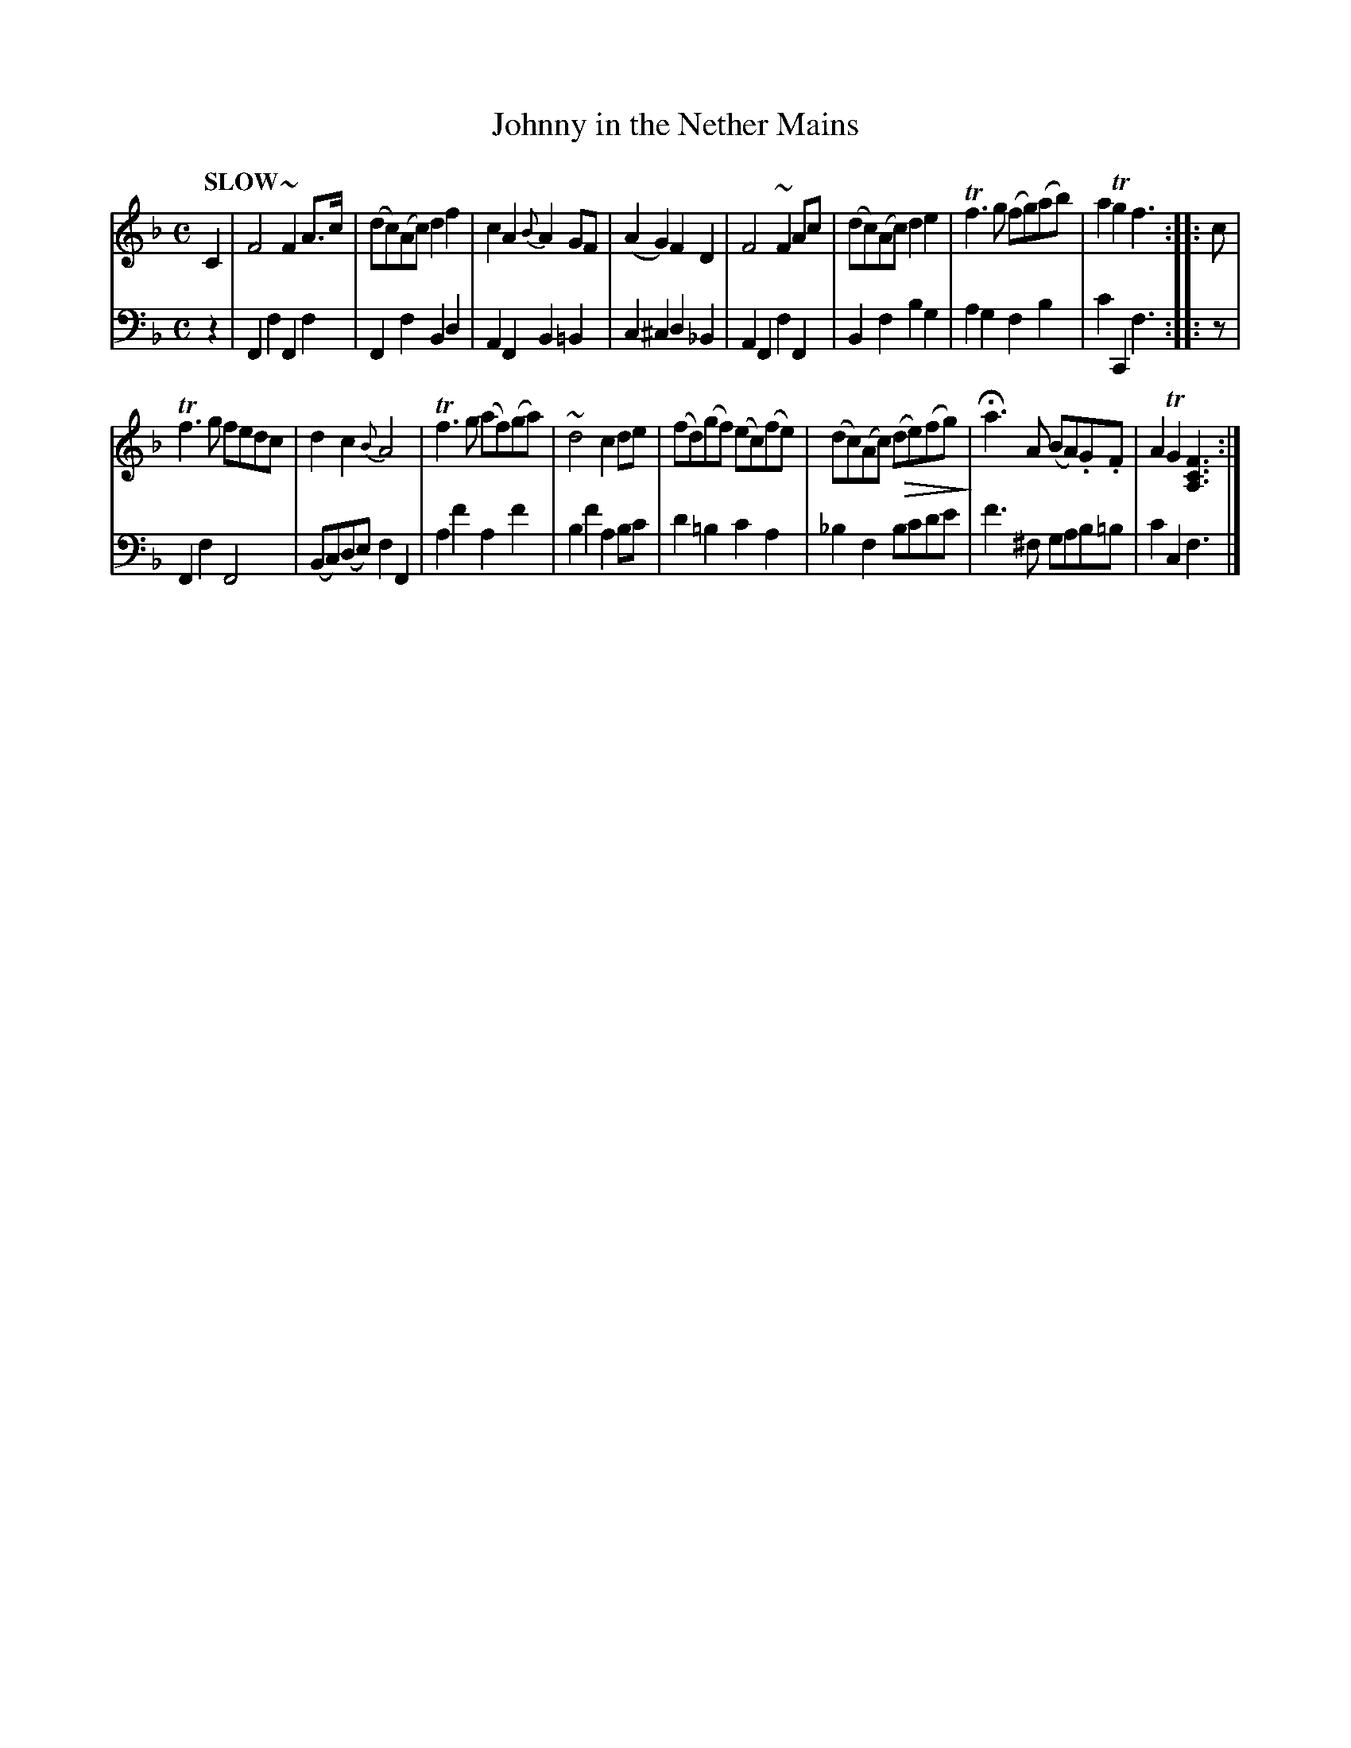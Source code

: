 X: 2021
T: Johnny in the Nether Mains
%R: march, reel
N: This is version 2, for ABC software that implements crescendo symbols.
B: Niel Gow & Sons "Complete Repository" v.2 p.2 #1
Z: 2021 John Chambers <jc:trillian.mit.edu>
U: Q=!diminuendo(!
U: q=!diminuendo)!
M: C
L: 1/8
Q: "SLOW"
K: F
% - - - - - - - - - -
% Voice 1 formatted for compactness and proofreading.
V: 1 staves=2
C2 |\
F4 ~F2A>c | (dc)(Ac) d2f2 | c2A2 {B}A2GF | (A2G2) F2D2 |\
F4 ~F2Ac  | (dc)(Ac) d2e2 | Tf3g (fg)(ab) | a2Tg2 f3 :: c |
Tf3g fedc | d2c2 {B}A4 | Tf3g (af)(ga) | ~d4 c2de |\
(fd)(gf) (ec)(fe) | (dc)(Ac) Q(de)(fg)q | Ha3A (BA).G.F | A2TG2 [F3C3A,3] :|
% - - - - - - - - - -
% Voice 2 preserves the book's staff layout.
V: 2 clef=bass middle=d
z2 |\
F2f2 F2f2 | F2f2 B2d2 | A2F2 B2=B2 | c2^c2 d2_B2 |\
A2F2 f2F2 | B2f2 b2g2 | a2g2 f2b2 | c'2C2 f3 :: z |
F2f2 F4 | (Bc)(de) f2F2 | a2f'2 a2f'2 | b2f'2 a2bc' | d'2=b2 c'2a2 | _b2f2 bc'd'e' | f'3^f gab=b | c'2c2 f3 |]
